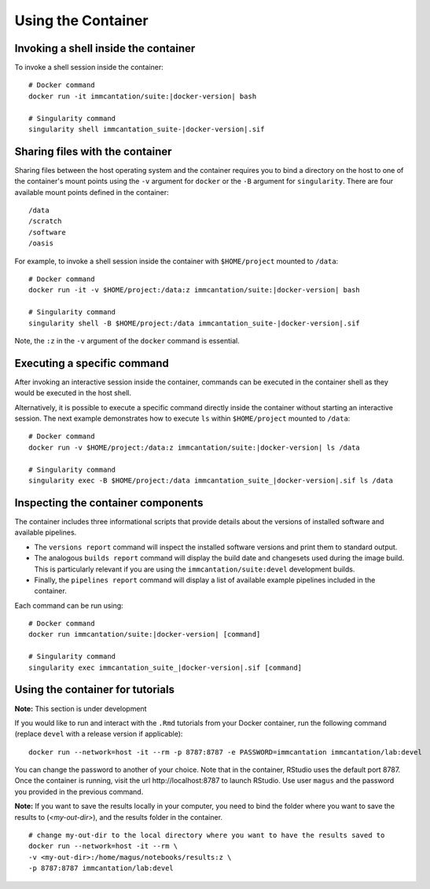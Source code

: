 .. _DockerGuide:

Using the Container
--------------------------------------------------------------------------------

Invoking a shell inside the container
^^^^^^^^^^^^^^^^^^^^^^^^^^^^^^^^^^^^^^^^^^^^^^^^^^^^^^^^^^^^^^^^^^^^^^^^^^^^^^^^

To invoke a shell session inside the container:

.. parsed-literal::

    # Docker command
    docker run -it immcantation/suite:|docker-version| bash

    # Singularity command
    singularity shell immcantation_suite-|docker-version|.sif

Sharing files with the container
^^^^^^^^^^^^^^^^^^^^^^^^^^^^^^^^^^^^^^^^^^^^^^^^^^^^^^^^^^^^^^^^^^^^^^^^^^^^^^^^

Sharing files between the host operating system and the container requires you
to bind a directory on the host to one of the container's mount points using the
``-v`` argument for ``docker`` or the ``-B`` argument for ``singularity``.
There are four available mount points defined in the container::

    /data
    /scratch
    /software
    /oasis

For example, to invoke a shell session inside the container with ``$HOME/project`` mounted to
``/data``:

.. parsed-literal::

    # Docker command
    docker run -it -v $HOME/project:/data:z immcantation/suite:|docker-version| bash

    # Singularity command
    singularity shell -B $HOME/project:/data immcantation_suite-|docker-version|.sif

Note, the ``:z`` in the ``-v`` argument of the ``docker`` command is essential.

Executing a specific command
^^^^^^^^^^^^^^^^^^^^^^^^^^^^^^^^^^^^^^^^^^^^^^^^^^^^^^^^^^^^^^^^^^^^^^^^^^^^^^^^

After invoking an interactive session inside the container, commands can be
executed in the container shell as they would be executed in the host shell.

Alternatively, it is possible to execute a specific command directly inside the
container without starting an interactive session. The next example demonstrates
how to execute ``ls`` within ``$HOME/project`` mounted to ``/data``:

.. parsed-literal::

    # Docker command
    docker run -v $HOME/project:/data:z immcantation/suite:|docker-version| ls /data

    # Singularity command
    singularity exec -B $HOME/project:/data immcantation_suite_|docker-version|.sif ls /data

Inspecting the container components
^^^^^^^^^^^^^^^^^^^^^^^^^^^^^^^^^^^^^^^^^^^^^^^^^^^^^^^^^^^^^^^^^^^^^^^^^^^^^^^^

The container includes three informational scripts that provide details about
the versions of installed software and available pipelines.

* The ``versions report`` command will inspect the installed software versions and print them to standard output.
* The analogous ``builds report`` command will display the build date and changesets used during the image build. This is particularly relevant if you are using the ``immcantation/suite:devel`` development builds.
* Finally, the ``pipelines report`` command will display a list of available example pipelines included in the container.

Each command can be run using:

.. parsed-literal::

    # Docker command
    docker run immcantation/suite:|docker-version| [command]

    # Singularity command
    singularity exec immcantation_suite_|docker-version|.sif [command]

.. _DockerGuideTutorials:

Using the container for tutorials
^^^^^^^^^^^^^^^^^^^^^^^^^^^^^^^^^^^^^^^^^^^^^^^^^^^^^^^^^^^^^^^^^^^^^^^^^^^^^^^^

**Note:**  This section is under development

If you would like to run and interact with the ``.Rmd`` tutorials from your 
Docker container, run the following command (replace ``devel`` with a 
release version if applicable):

.. parsed-literal::
    docker run --network=host -it --rm -p 8787:8787 -e PASSWORD=immcantation immcantation/lab:devel

You can change the password to another of your choice. Note that in the container, RStudio uses the default port 8787. Once the container is running, 
visit the url \http://localhost:8787 to launch RStudio. Use user ``magus`` and the password you provided in the previous command.


**Note:** If you want to save the results locally in your computer, you need to bind the folder where you want to save the results to (`<my-out-dir>`), and the results folder in the container.

.. parsed-literal::
    # change my-out-dir to the local directory where you want to have the results saved to
    docker run --network=host -it --rm \\
    -v <my-out-dir>:/home/magus/notebooks/results:z \\
    -p 8787:8787 immcantation/lab:devel